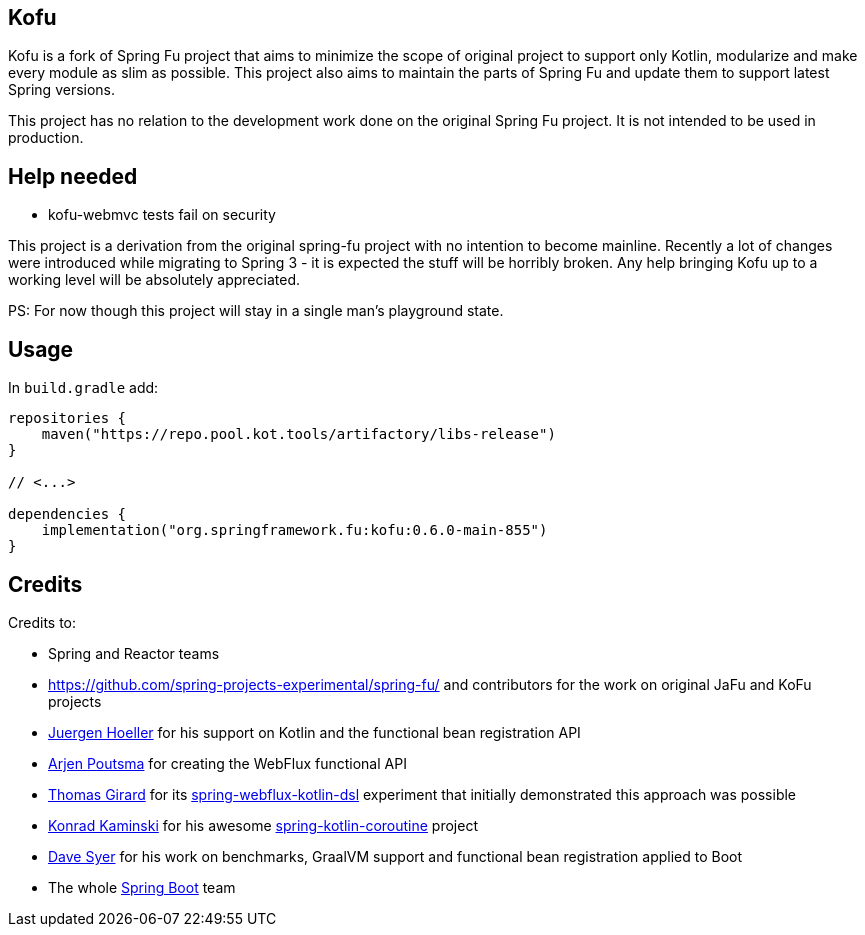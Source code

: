 == Kofu

Kofu is a fork of Spring Fu project that aims to minimize the scope of original project to support only Kotlin, modularize and make every module as slim as possible. This project also aims to maintain the parts of Spring Fu and update them to support latest Spring versions.

This project has no relation to the development work done on the original Spring Fu project. It is not intended to be used in production.

== Help needed

* kofu-webmvc tests fail on security

This project is a derivation from the original spring-fu project with no intention to become mainline.
Recently a lot of changes were introduced while migrating to Spring 3 - it is expected the stuff will be horribly broken.
Any help bringing Kofu up to a working level will be absolutely appreciated.

PS: For now though this project will stay in a single man's playground state.

== Usage

In `build.gradle` add:

[source]
----
repositories {
    maven("https://repo.pool.kot.tools/artifactory/libs-release")
}

// <...>

dependencies {
    implementation("org.springframework.fu:kofu:0.6.0-main-855")
}
----

== Credits

Credits to:

 * Spring and Reactor teams
 * https://github.com/spring-projects-experimental/spring-fu/ and contributors for the work on original JaFu and KoFu projects
 * https://github.com/jhoeller[Juergen Hoeller] for his support on Kotlin and the functional bean registration API
 * https://github.com/poutsma[Arjen Poutsma] for creating the WebFlux functional API
 * https://github.com/tgirard12[Thomas Girard] for its https://github.com/tgirard12/spring-webflux-kotlin-dsl[spring-webflux-kotlin-dsl] experiment that initially demonstrated this approach was possible
 * https://github.com/konrad-kaminski[Konrad Kaminski] for his awesome https://github.com/konrad-kaminski/spring-kotlin-coroutine[spring-kotlin-coroutine] project
 * https://github.com/dsyer[Dave Syer] for his work on benchmarks, GraalVM support and functional bean registration applied to Boot
 * The whole https://github.com/spring-projects/spring-boot[Spring Boot] team

